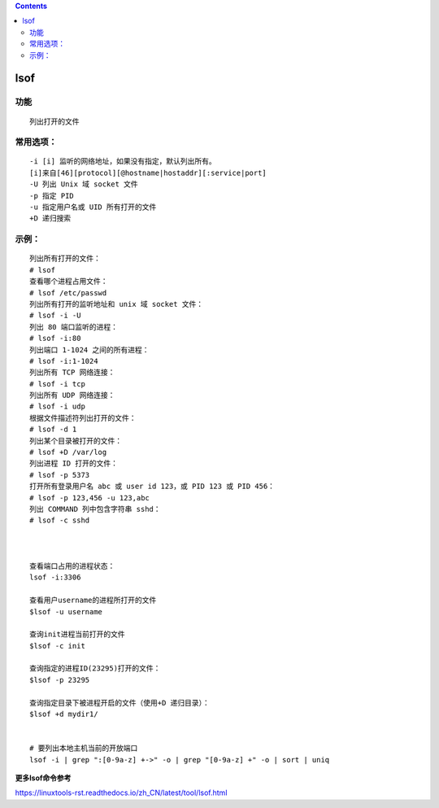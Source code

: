 .. contents::
   :depth: 3
..

lsof
====

功能
----

::

   列出打开的文件

常用选项：
----------

::

   -i [i] 监听的网络地址，如果没有指定，默认列出所有。
   [i]来自[46][protocol][@hostname|hostaddr][:service|port]
   -U 列出 Unix 域 socket 文件
   -p 指定 PID
   -u 指定用户名或 UID 所有打开的文件
   +D 递归搜索

示例：
------

::

   列出所有打开的文件：
   # lsof
   查看哪个进程占用文件：
   # lsof /etc/passwd
   列出所有打开的监听地址和 unix 域 socket 文件：
   # lsof -i -U
   列出 80 端口监听的进程：
   # lsof -i:80
   列出端口 1-1024 之间的所有进程：
   # lsof -i:1-1024
   列出所有 TCP 网络连接：
   # lsof -i tcp
   列出所有 UDP 网络连接：
   # lsof -i udp
   根据文件描述符列出打开的文件：
   # lsof -d 1
   列出某个目录被打开的文件：
   # lsof +D /var/log
   列出进程 ID 打开的文件：
   # lsof -p 5373
   打开所有登录用户名 abc 或 user id 123，或 PID 123 或 PID 456：
   # lsof -p 123,456 -u 123,abc
   列出 COMMAND 列中包含字符串 sshd：
   # lsof -c sshd



   查看端口占用的进程状态：
   lsof -i:3306

   查看用户username的进程所打开的文件
   $lsof -u username

   查询init进程当前打开的文件
   $lsof -c init

   查询指定的进程ID(23295)打开的文件：
   $lsof -p 23295

   查询指定目录下被进程开启的文件（使用+D 递归目录）：
   $lsof +d mydir1/


   # 要列出本地主机当前的开放端口
   lsof -i | grep ":[0-9a-z] +->" -o | grep "[0-9a-z] +" -o | sort | uniq

**更多lsof命令参考**

https://linuxtools-rst.readthedocs.io/zh_CN/latest/tool/lsof.html
